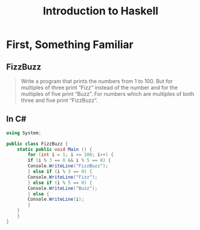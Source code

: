 #+TITLE: Introduction to Haskell
#+REVEAL_THEME: night
#+OPTIONS: toc:nil, num:nil, timestamp:nil
#+REVEAL_ROOT: https://cdn.jsdelivr.net/npm/reveal.js@4.0.2

* First, Something Familiar

** FizzBuzz
#+BEGIN_QUOTE
Write a program that prints the numbers from 1 to 100. But for multiples of
three print “Fizz” instead of the number and for the multiples of five print
“Buzz”. For numbers which are multiples of both three and five print “FizzBuzz”.
#+END_QUOTE

** In C#
#+BEGIN_SRC csharp
using System;

public class FizzBuzz {
    static public void Main () {
        for (int i = 1; i <= 100; i++) {
	    if (i % 3 == 0 && i % 5 == 0) {
		Console.WriteLine("FizzBuzz");
	    } else if (i % 3 == 0) {
		Console.WriteLine("Fizz");
	    } else if (i % 5 == 0) {
		Console.WriteLine("Buzz");
	    } else {
		Console.WriteLine(i);
	    }
	}
    }
}
#+END_SRC
